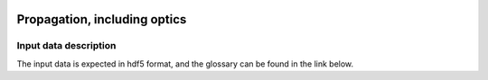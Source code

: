 .. _propagation:

.. image:: _static/optics.png
    :scale: 33 %

=================
Propagation, including optics
=================

Input data description
-----------------

The input data is expected in hdf5 format, and the glossary can be found in the link below.
